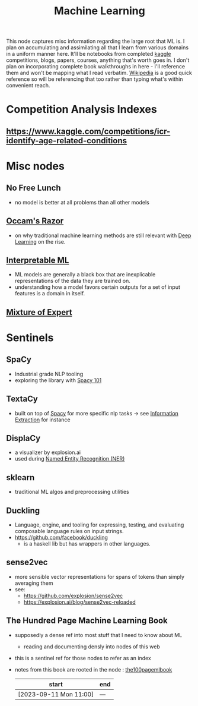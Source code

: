 :PROPERTIES:
:ID:       20230713T110006.406161
:END:
#+title: Machine Learning
#+filetags: :root:transient:

This node captures misc information regarding the large root that ML is.
I plan on accumulating and assimilating all that I learn from various domains in a uniform manner here. It'll be notebooks from completed [[id:f275e17f-307e-4e2b-a67b-6511774d0a3d][kaggle]] competitions, blogs, papers, courses, anything that's worth goes in. I don't plan on incorporating complete book walkthroughs in here - I'll reference them and won't be mapping what I read verbatim. [[id:9539ffd2-433b-4cac-babc-0d45990a4642][Wikipedia]] is a good quick reference so will be referencing that too rather than typing what's within convenient reach.

* Competition Analysis Indexes
** https://www.kaggle.com/competitions/icr-identify-age-related-conditions

* Misc nodes
** No Free Lunch
 - no model is better at all problems than all other models
** [[id:51c4a1c3-9289-4f09-bb95-1585b750f328][Occam's Razor]]
 - on why traditional machine learning methods are still relevant with [[id:20230713T110040.814546][Deep Learning]] on the rise.
** [[id:398d134d-6193-409a-b3b5-9e7c7de86ce7][Interpretable ML]]
 - ML models are generally a black box that are inexplicable representations of the data they are trained on.
 - understanding how a model favors certain outputs for a set of input features is a domain in itself.
** [[id:67812842-bd33-4927-a693-fdf02721b019][Mixture of Expert]]

* Sentinels 
** SpaCy
:PROPERTIES:
:ID:       68e44f89-7d87-4ac6-9c00-f6ba3c38257d
:END:
 - Industrial grade NLP tooling
 - exploring the library with [[id:a1670dc7-c7fc-45a6-8e95-1f4a6ddeb7e6][Spacy 101]]
** TextaCy
:PROPERTIES:
:ID:       3fba4bcf-cf1d-491e-b847-71b08c86080f
:END:
 - built on top of [[id:68e44f89-7d87-4ac6-9c00-f6ba3c38257d][Spacy]] for more specific nlp tasks
   -> see [[id:543414ce-fd12-470b-a38a-c61cfc10bfe4][Information Extraction]] for instance
   
** DisplaCy
:PROPERTIES:
:ID:       a784e58a-e9f9-438c-b93d-d1995a2fb184
:END:
 - a visualizer by explosion.ai
 - used during [[id:71a53540-e823-49a2-9049-b286ee265e62][Named Entity Recognition (NER)]]

** sklearn
:PROPERTIES:
:ID:       e0963cc2-1c67-4d07-8541-606611e93f83
:END:
 - traditional ML algos and preprocessing utilities

** Duckling
:PROPERTIES:
:ID:       29ceffad-9287-4976-8ca6-820fac45e763
:END:
 - Language, engine, and tooling for expressing, testing, and evaluating composable language rules on input strings.  
 - https://github.com/facebook/duckling
   - is a haskell lib but has wrappers in other languages.
     
** sense2vec
:PROPERTIES:
:ID:       7b44cf3d-8c05-49b4-b3ef-c17ba8ff4183
:END:
 - more sensible vector representations for spans of tokens than simply averaging them
 - see:
    - https://github.com/explosion/sense2vec
    - https://explosion.ai/blog/sense2vec-reloaded
      
** The Hundred Page Machine Learning Book
:PROPERTIES:
:ID:       523db378-6e64-41a3-8890-ad782c67b5e9
:END:
 - supposedly a dense ref into most stuff that I need to know about ML
   - reading and documenting densly into nodes of this web
 - this is a sentinel ref for those nodes to refer as an index
 - notes from this book are rooted in the node : [[id:33882050-cc96-447b-9022-bcbb1757af9d][the100pagemlbook]]

   | start                  | end |
   |------------------------+-----|
   | [2023-09-11 Mon 11:00] | --- |
